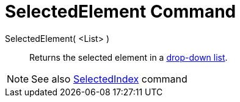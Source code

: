 = SelectedElement Command

SelectedElement( <List> )::
  Returns the selected element in a xref:/Action_Objects.adoc[drop-down list].

[NOTE]

====

See also xref:/commands/SelectedIndex_Command.adoc[SelectedIndex] command

====
